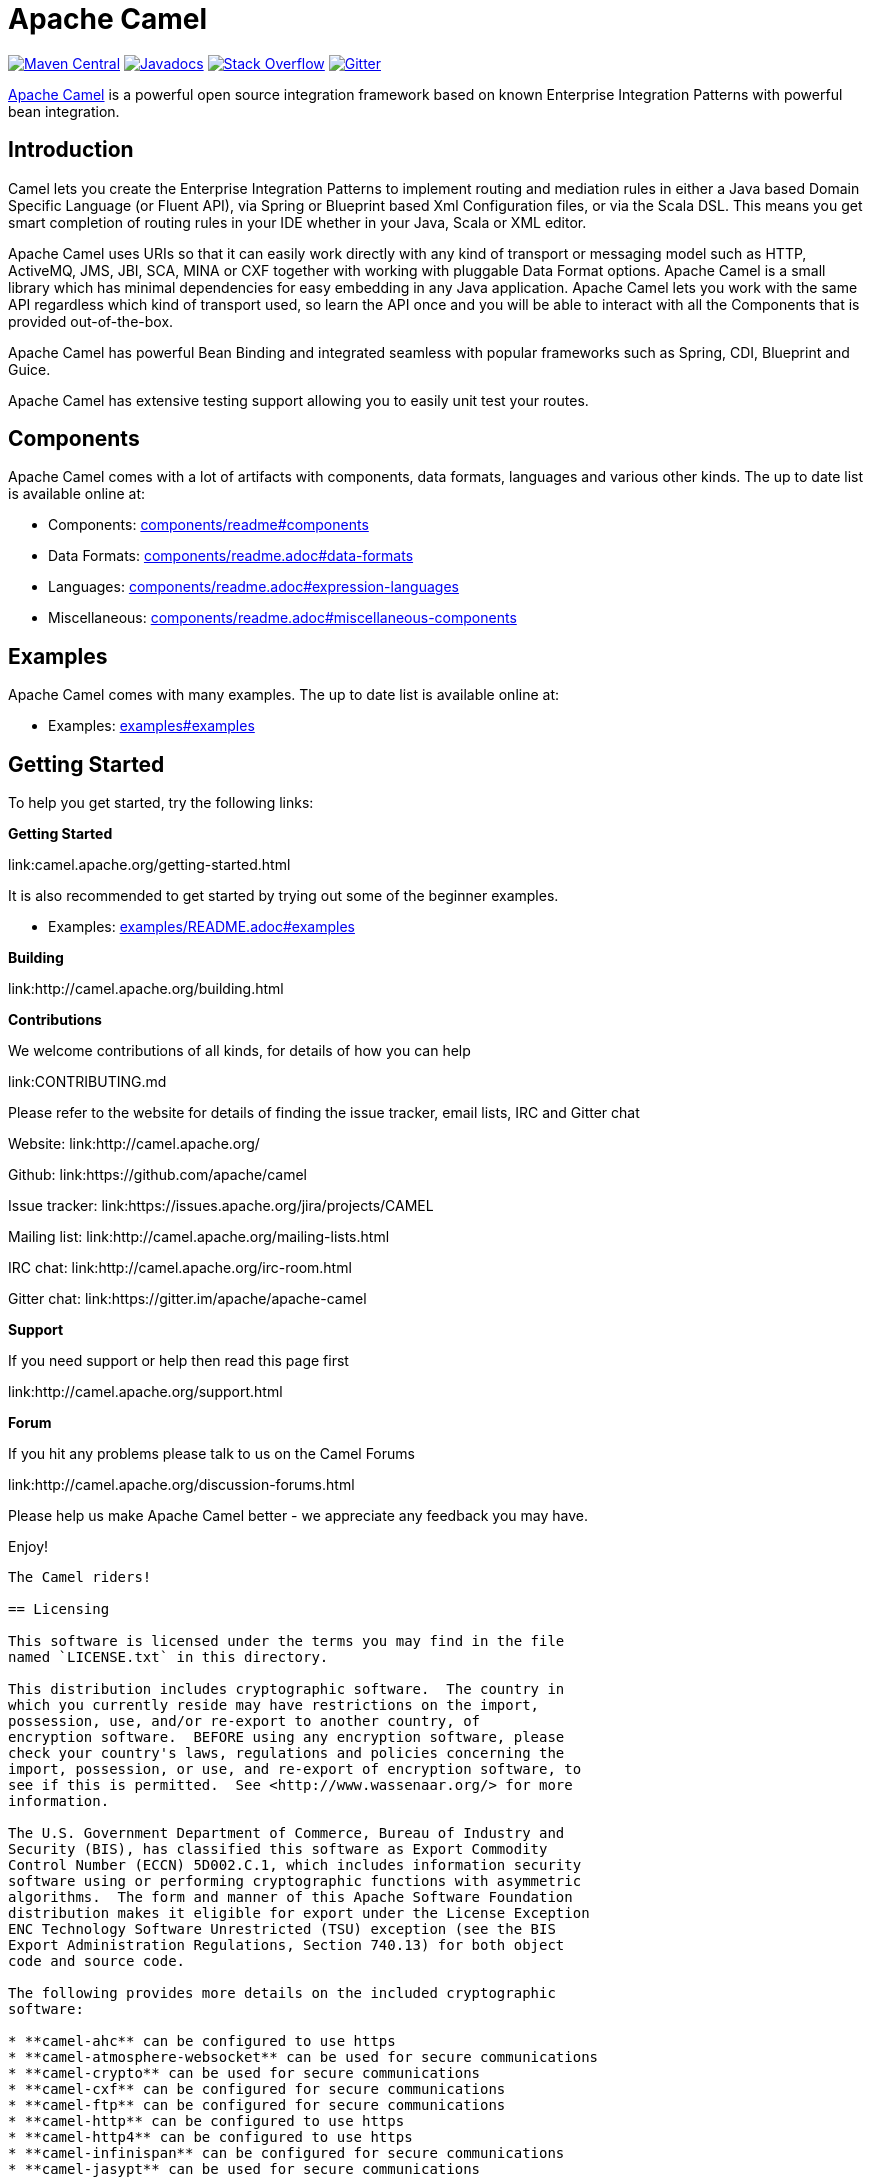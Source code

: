 = Apache Camel

link:https://maven-badges.herokuapp.com/maven-central/org.apache.camel/apache-camel[image:https://maven-badges.herokuapp.com/maven-central/org.apache.camel/apache-camel/badge.svg?style=flat-square[Maven Central]] link:http://www.javadoc.io/doc/org.apache.camel/camel-core[image:http://www.javadoc.io/badge/org.apache.camel/apache-camel.svg?color=brightgreen[Javadocs]] link:http://stackoverflow.com/questions/tagged/apache-camel[image:https://img.shields.io/:stack%20overflow-apache--camel-brightgreen.svg[Stack Overflow]]
link:https://gitter.im/apache/apache-camel[image:https://img.shields.io/gitter/room/apache/apache-camel.js.svg[Gitter]]
 

link:http://camel.apache.org/[Apache Camel] is a powerful open source integration framework based on known
Enterprise Integration Patterns with powerful bean integration.

== Introduction

Camel lets you create the Enterprise Integration Patterns to implement routing
and mediation rules in either a Java based Domain Specific Language (or Fluent API),
via Spring or Blueprint based Xml Configuration files, or via the Scala DSL.
This means you get smart completion of routing rules in your IDE whether
in your Java, Scala or XML editor.

Apache Camel uses URIs so that it can easily work directly with any kind of
transport or messaging model such as HTTP, ActiveMQ, JMS, JBI, SCA, MINA
or CXF together with working with pluggable Data Format options.
Apache Camel is a small library which has minimal dependencies for easy embedding
in any Java application. Apache Camel lets you work with the same API regardless
which kind of transport used, so learn the API once and you will be able to
interact with all the Components that is provided out-of-the-box.

Apache Camel has powerful Bean Binding and integrated seamless with
popular frameworks such as Spring, CDI, Blueprint and Guice.

Apache Camel has extensive testing support allowing you to easily
unit test your routes.

== Components

Apache Camel comes with a lot of artifacts with components, data formats, languages and various other kinds.
The up to date list is available online at:

* Components: link:components/readme.adoc#components[components/readme#components]
* Data Formats: link:components/readme.adoc#data-formats[components/readme.adoc#data-formats]
* Languages: link:components/readme.adoc#expression-languages[components/readme.adoc#expression-languages]
* Miscellaneous: link:components/readme.adoc#miscellaneous-components[components/readme.adoc#miscellaneous-components]

== Examples

Apache Camel comes with many examples.
The up to date list is available online at:

* Examples: link:examples#examples[examples#examples]

== Getting Started

To help you get started, try the following links:

**Getting Started**
  
link:camel.apache.org/getting-started.html

It is also recommended to get started by trying out some of the beginner examples.

* Examples: link:examples/README.adoc#examples[examples/README.adoc#examples]

**Building**
  
link:http://camel.apache.org/building.html

**Contributions**

We welcome contributions of all kinds, for details of how you can help
  
link:CONTRIBUTING.md

Please refer to the website for details of finding the issue tracker, 
email lists, IRC and Gitter chat
  
Website: link:http://camel.apache.org/

Github: link:https://github.com/apache/camel

Issue tracker: link:https://issues.apache.org/jira/projects/CAMEL

Mailing list: link:http://camel.apache.org/mailing-lists.html

IRC chat: link:http://camel.apache.org/irc-room.html

Gitter chat: link:https://gitter.im/apache/apache-camel


**Support**

If you need support or help then read this page first
  
link:http://camel.apache.org/support.html

**Forum**

If you hit any problems please talk to us on the Camel Forums
  
link:http://camel.apache.org/discussion-forums.html

Please help us make Apache Camel better - we appreciate any feedback 
you may have.

Enjoy!

-----------------
The Camel riders!

== Licensing

This software is licensed under the terms you may find in the file
named `LICENSE.txt` in this directory.
   
This distribution includes cryptographic software.  The country in
which you currently reside may have restrictions on the import,
possession, use, and/or re-export to another country, of
encryption software.  BEFORE using any encryption software, please
check your country's laws, regulations and policies concerning the
import, possession, or use, and re-export of encryption software, to
see if this is permitted.  See <http://www.wassenaar.org/> for more
information.

The U.S. Government Department of Commerce, Bureau of Industry and
Security (BIS), has classified this software as Export Commodity
Control Number (ECCN) 5D002.C.1, which includes information security
software using or performing cryptographic functions with asymmetric
algorithms.  The form and manner of this Apache Software Foundation
distribution makes it eligible for export under the License Exception
ENC Technology Software Unrestricted (TSU) exception (see the BIS
Export Administration Regulations, Section 740.13) for both object
code and source code.

The following provides more details on the included cryptographic
software:

* **camel-ahc** can be configured to use https
* **camel-atmosphere-websocket** can be used for secure communications
* **camel-crypto** can be used for secure communications
* **camel-cxf** can be configured for secure communications
* **camel-ftp** can be configured for secure communications
* **camel-http** can be configured to use https
* **camel-http4** can be configured to use https
* **camel-infinispan** can be configured for secure communications
* **camel-jasypt** can be used for secure communications
* **camel-jetty** can be configured to use https
* **camel-mail** can be configured for secure communications
* **camel-nagios** can be configured for secure communications
* **camel-netty-http** can be configured to use https
* **camel-netty4-http** can be configured to use https
* **camel-undertow** can be configured to use https
* **camel-xmlsecurity** can be configured for secure communications

